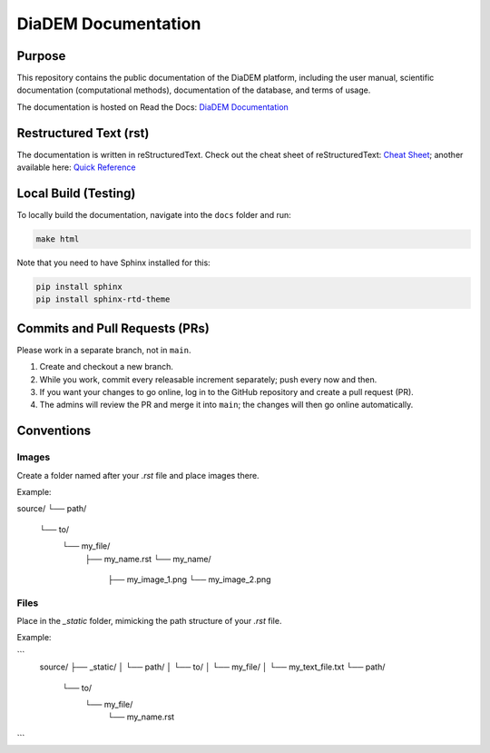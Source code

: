DiaDEM Documentation
====================

Purpose
-------
This repository contains the public documentation of the DiaDEM platform, including the user manual, scientific documentation (computational methods), documentation of the database, and terms of usage.

The documentation is hosted on Read the Docs: `DiaDEM Documentation <https://diadem.readthedocs.io/en/latest/>`_

Restructured Text (rst)
-----------------------
The documentation is written in reStructuredText. Check out the cheat sheet of reStructuredText: `Cheat Sheet <https://github.com/ralsina/rst-cheatsheet/blob/master/rst-cheatsheet.rst>`_; another available here: `Quick Reference <https://docutils.sourceforge.io/docs/user/rst/quickref.html>`_

Local Build (Testing)
---------------------
To locally build the documentation, navigate into the ``docs`` folder and run:

.. code-block:: sh

    make html

Note that you need to have Sphinx installed for this:

.. code-block:: sh

    pip install sphinx
    pip install sphinx-rtd-theme

Commits and Pull Requests (PRs)
-------------------------------
Please work in a separate branch, not in ``main``.

1. Create and checkout a new branch.
2. While you work, commit every releasable increment separately; push every now and then.
3. If you want your changes to go online, log in to the GitHub repository and create a pull request (PR).
4. The admins will review the PR and merge it into ``main``; the changes will then go online automatically.


Conventions
-----------

Images
~~~~~~

Create a folder named after your `.rst` file and place images there.

Example:

source/
└── path/
    └── to/
        └── my_file/
            ├── my_name.rst
            └── my_name/
                ├── my_image_1.png
                └── my_image_2.png


Files
~~~~~

Place in the `_static` folder, mimicking the path structure of your `.rst` file.

Example:

```
    source/
    ├── _static/
    │   └── path/
    │       └── to/
    │           └── my_file/
    │               └── my_text_file.txt
    └── path/
        └── to/
            └── my_file/
                └── my_name.rst
```